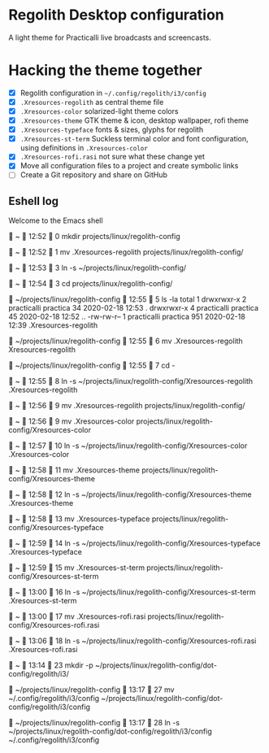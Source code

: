 * Regolith Desktop configuration

A light theme for Practicalli live broadcasts and screencasts.

* Hacking the theme together

- [X] Regolith configuration in =~/.config/regolith/i3/config=
- [X] =.Xresources-regolith= as central theme file
- [X] =.Xresources-color= solarized-light theme colors
- [X] =.Xresources-theme= GTK theme & icon, desktop wallpaper, rofi theme
- [X] =.Xresources-typeface= fonts & sizes, glyphs for regolith
- [X] =.Xresources-st-term= Suckless terminal color and font configuration, using definitions in =.Xresources-color=
- [X] =.Xresources-rofi.rasi= not sure what these change yet
- [X] Move all configuration files to a project and create symbolic links
- [ ] Create a Git repository and share on GitHub



** Eshell log

Welcome to the Emacs shell


  ~   12:52   0
 mkdir projects/linux/regolith-config

  ~   12:52   1
 mv .Xresources-regolith projects/linux/regolith-config/

  ~   12:53   3
 ln -s ~/projects/linux/regolith-config/

  ~   12:54   3
 cd projects/linux/regolith-config/

  ~/projects/linux/regolith-config   12:55   5
 ls -la
total 1
drwxrwxr-x   2 practicalli    practica  34 2020-02-18 12:53 .
drwxrwxr-x   4 practicalli    practica  45 2020-02-18 12:52 ..
-rw-rw-r--   1 practicalli    practica 951 2020-02-18 12:39 .Xresources-regolith

  ~/projects/linux/regolith-config   12:55   6
 mv .Xresources-regolith Xresources-regolith

  ~/projects/linux/regolith-config   12:55   7
 cd -

  ~   12:55   8
 ln -s ~/projects/linux/regolith-config/Xresources-regolith .Xresources-regolith

  ~   12:56   9
 mv .Xresources-regolith projects/linux/regolith-config/

  ~   12:56   9
 mv .Xresources-color projects/linux/regolith-config/Xresources-color

  ~   12:57   10
 ln -s ~/projects/linux/regolith-config/Xresources-color .Xresources-color

  ~   12:58   11
 mv .Xresources-theme projects/linux/regolith-config/Xresources-theme

  ~   12:58   12
 ln -s ~/projects/linux/regolith-config/Xresources-theme .Xresources-theme

  ~   12:58   13
 mv .Xresources-typeface projects/linux/regolith-config/Xresources-typeface

  ~   12:59   14
 ln -s ~/projects/linux/regolith-config/Xresources-typeface .Xresources-typeface

  ~   12:59   15
 mv .Xresources-st-term projects/linux/regolith-config/Xresources-st-term

  ~   13:00   16
 ln -s ~/projects/linux/regolith-config/Xresources-st-term .Xresources-st-term

  ~   13:00   17
 mv .Xresources-rofi.rasi projects/linux/regolith-config/Xresources-rofi.rasi

  ~   13:06   18
 ln -s ~/projects/linux/regolith-config/Xresources-rofi.rasi .Xresources-rofi.rasi


  ~   13:14   23
 mkdir -p ~/projects/linux/regolith-config/dot-config/regolith/i3/

 ~/projects/linux/regolith-config   13:17   27
 mv ~/.config/regolith/i3/config  ~/projects/linux/regolith-config/dot-config/regolith/i3/config

  ~/projects/linux/regolith-config   13:17   28
 ln -s  ~/projects/linux/regolith-config/dot-config/regolith/i3/config ~/.config/regolith/i3/config
